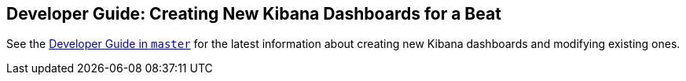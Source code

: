 [[new-dashboards]]
== Developer Guide: Creating New Kibana Dashboards for a Beat

See the https://www.elastic.co/guide/en/beats/libbeat/master/new-dashboards.html[Developer Guide in `master`] for the latest information about creating new Kibana dashboards and modifying existing ones.

